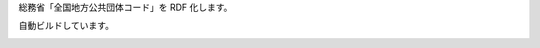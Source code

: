 総務省「全国地方公共団体コード」を RDF 化します。

自動ビルドしています。

.. image:: https://travis-ci.org/hkwi/denshijiti.svg?branch=master
    :target: https://travis-ci.org/hkwi/denshijiti


